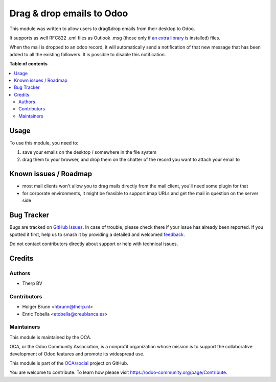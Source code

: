 ==========================
Drag & drop emails to Odoo
==========================

.. 
   !!!!!!!!!!!!!!!!!!!!!!!!!!!!!!!!!!!!!!!!!!!!!!!!!!!!
   !! This file is generated by oca-gen-addon-readme !!
   !! changes will be overwritten.                   !!
   !!!!!!!!!!!!!!!!!!!!!!!!!!!!!!!!!!!!!!!!!!!!!!!!!!!!
   !! source digest: sha256:6b84a3cb28446e0e1a517b8f0ec8da5dce8ff26a99824dbecd3a9fbe1ea53bb0
   !!!!!!!!!!!!!!!!!!!!!!!!!!!!!!!!!!!!!!!!!!!!!!!!!!!!

.. |badge1| image:: https://img.shields.io/badge/maturity-Beta-yellow.png
    :target: https://odoo-community.org/page/development-status
    :alt: Beta
.. |badge2| image:: https://img.shields.io/badge/licence-AGPL--3-blue.png
    :target: http://www.gnu.org/licenses/agpl-3.0-standalone.html
    :alt: License: AGPL-3
.. |badge3| image:: https://img.shields.io/badge/github-OCA%2Fsocial-lightgray.png?logo=github
    :target: https://github.com/OCA/social/tree/11.0/mail_drop_target
    :alt: OCA/social
.. |badge4| image:: https://img.shields.io/badge/weblate-Translate%20me-F47D42.png
    :target: https://translation.odoo-community.org/projects/social-11-0/social-11-0-mail_drop_target
    :alt: Translate me on Weblate
.. |badge5| image:: https://img.shields.io/badge/runboat-Try%20me-875A7B.png
    :target: https://runboat.odoo-community.org/builds?repo=OCA/social&target_branch=11.0
    :alt: Try me on Runboat

|badge1| |badge2| |badge3| |badge4| |badge5|

This module was written to allow users to drag&drop emails from their desktop to Odoo.

It supports as well RFC822 .eml files as Outlook .msg (those only if `an extra library <https://github.com/mattgwwalker/msg-extractor>`_ is installed) files.

When the mail is dropped to an odoo record, it will automatically send a notification
of that new message that has been added to all the existing followers. It is possible
to disable this notification.

**Table of contents**

.. contents::
   :local:

Usage
=====

To use this module, you need to:

#. save your emails on the desktop / somewhere in the file system
#. drag them to your browser, and drop them on the chatter of the record you want to attach your email to

.. image:: https://odoo-community.org/website/image/ir.attachment/5784_f2813bd/datas
    :alt: Try me on Runbot
    :target: https://runbot.odoo-community.org/runbot/205/10.0

Known issues / Roadmap
======================

* most mail clients won't allow you to drag mails directly from the mail client, you'll need some plugin for that
* for corporate environments, it might be feasible to support imap URLs and get the mail in question on the server side

Bug Tracker
===========

Bugs are tracked on `GitHub Issues <https://github.com/OCA/social/issues>`_.
In case of trouble, please check there if your issue has already been reported.
If you spotted it first, help us to smash it by providing a detailed and welcomed
`feedback <https://github.com/OCA/social/issues/new?body=module:%20mail_drop_target%0Aversion:%2011.0%0A%0A**Steps%20to%20reproduce**%0A-%20...%0A%0A**Current%20behavior**%0A%0A**Expected%20behavior**>`_.

Do not contact contributors directly about support or help with technical issues.

Credits
=======

Authors
~~~~~~~

* Therp BV

Contributors
~~~~~~~~~~~~

* Holger Brunn <hbrunn@therp.nl>
* Enric Tobella <etobella@creublanca.es>

Maintainers
~~~~~~~~~~~

This module is maintained by the OCA.

.. image:: https://odoo-community.org/logo.png
   :alt: Odoo Community Association
   :target: https://odoo-community.org

OCA, or the Odoo Community Association, is a nonprofit organization whose
mission is to support the collaborative development of Odoo features and
promote its widespread use.

This module is part of the `OCA/social <https://github.com/OCA/social/tree/11.0/mail_drop_target>`_ project on GitHub.

You are welcome to contribute. To learn how please visit https://odoo-community.org/page/Contribute.
